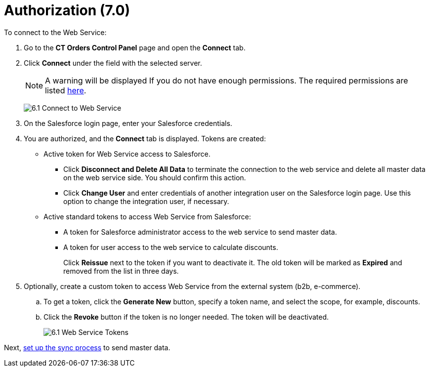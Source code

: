 = Authorization (7.0)

To connect to the Web Service:

. Go to the *CT Orders Control Panel* page and open the *Connect* tab.
. Click *Connect* under the field with the selected server.
+
NOTE: A warning will be displayed If you do not have enough permissions. The required permissions are listed xref:admin-guide/managing-ct-orders/web-service/index.adoc#h2_1477820419[here].
+
image:6.1-Connect-to-Web-Service.png[]
. On the Salesforce login page, enter your Salesforce credentials.
. You are authorized, and the *Connect* tab is displayed. Tokens are created:
* Active token for Web Service access to Salesforce.
** Click *Disconnect and Delete All Data* to terminate the connection to the web service and delete all master data on the web service side. You should confirm this action.
** Click *Change User* and enter credentials of another integration user on the Salesforce login page. Use this option to change the integration user, if necessary.
* Active standard tokens to access Web Service from Salesforce:
** A token for Salesforce administrator access to the web service to send master data.
** A token for user access to the web service to calculate discounts.
+
Click *Reissue* next to the token if you want to deactivate it. The old token will be marked as *Expired* and removed from the list in three days.
. Optionally, create a custom token to access Web Service from the external system (b2b, e-commerce).
.. To get a token, click the *Generate New* button, specify a token name, and select the scope, for example, discounts.
.. Click the *Revoke* button if the token is no longer needed. The token will be deactivated.
+
image:6.1-Web-Service-Tokens.png[]

Next, xref:./connecting-to-web-service-and-price-calculation-7-0.adoc[set up the sync process] to send master data.
